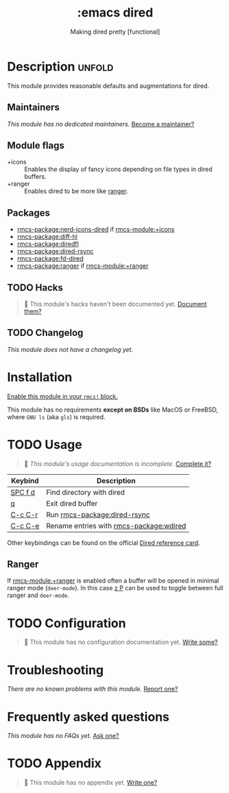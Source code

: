 #+title:    :emacs dired
#+subtitle: Making dired pretty [functional]
#+created:  February 20, 2017
#+since:    2.0.0

* Description :unfold:
This module provides reasonable defaults and augmentations for dired.

** Maintainers
/This module has no dedicated maintainers./ [[rmcs-contrib-maintainer:][Become a maintainer?]]

** Module flags
- +icons ::
  Enables the display of fancy icons depending on file types in dired buffers.
- +ranger ::
  Enables dired to be more like [[https://github.com/ranger/ranger][ranger]].

** Packages
- [[rmcs-package:nerd-icons-dired]] if [[rmcs-module:+icons]]
- [[rmcs-package:diff-hl]]
- [[rmcs-package:diredfl]]
- [[rmcs-package:dired-rsync]]
- [[rmcs-package:fd-dired]]
- [[rmcs-package:ranger]] if [[rmcs-module:+ranger]]

** TODO Hacks
#+begin_quote
 󱌣 This module's hacks haven't been documented yet. [[rmcs-contrib-module:][Document them?]]
#+end_quote

** TODO Changelog
# This section will be machine generated. Don't edit it by hand.
/This module does not have a changelog yet./

* Installation
[[id:01cffea4-3329-45e2-a892-95a384ab2338][Enable this module in your ~rmcs!~ block.]]

This module has no requirements *except on BSDs* like MacOS or FreeBSD, where
=GNU ls= (aka ~gls~) is required.

* TODO Usage
#+begin_quote
 󱌣 /This module's usage documentation is incomplete./ [[rmcs-contrib-module:][Complete it?]]
#+end_quote

| Keybind           | Description                                 |
|-------------------+---------------------------------------------|
| [[kbd:][SPC f d]] | Find directory with dired                   |
| [[kbd:][q]]       | Exit dired buffer                           |
| [[kbd:][C-c C-r]] | Run [[rmcs-package:dired-rsync]]            |
| [[kbd:][C-c C-e]] | Rename entries with [[rmcs-package:wdired]] |

Other keybindings can be found on the official [[https://www.gnu.org/software/emacs/refcards/pdf/dired-ref.pdf][Dired reference card]].

** Ranger
If [[rmcs-module:+ranger]] is enabled often a buffer will be opened in minimal ranger mode
(~deer-mode~). In this case [[kbd:][z P]] can be used to toggle between full ranger and
~deer-mode~.

* TODO Configuration
#+begin_quote
 󱌣 This module has no configuration documentation yet. [[rmcs-contrib-module:][Write some?]]
#+end_quote

* Troubleshooting
/There are no known problems with this module./ [[rmcs-report:][Report one?]]

* Frequently asked questions
/This module has no FAQs yet./ [[rmcs-suggest-faq:][Ask one?]]

* TODO Appendix
#+begin_quote
 󱌣 This module has no appendix yet. [[rmcs-contrib-module:][Write one?]]
#+end_quote
